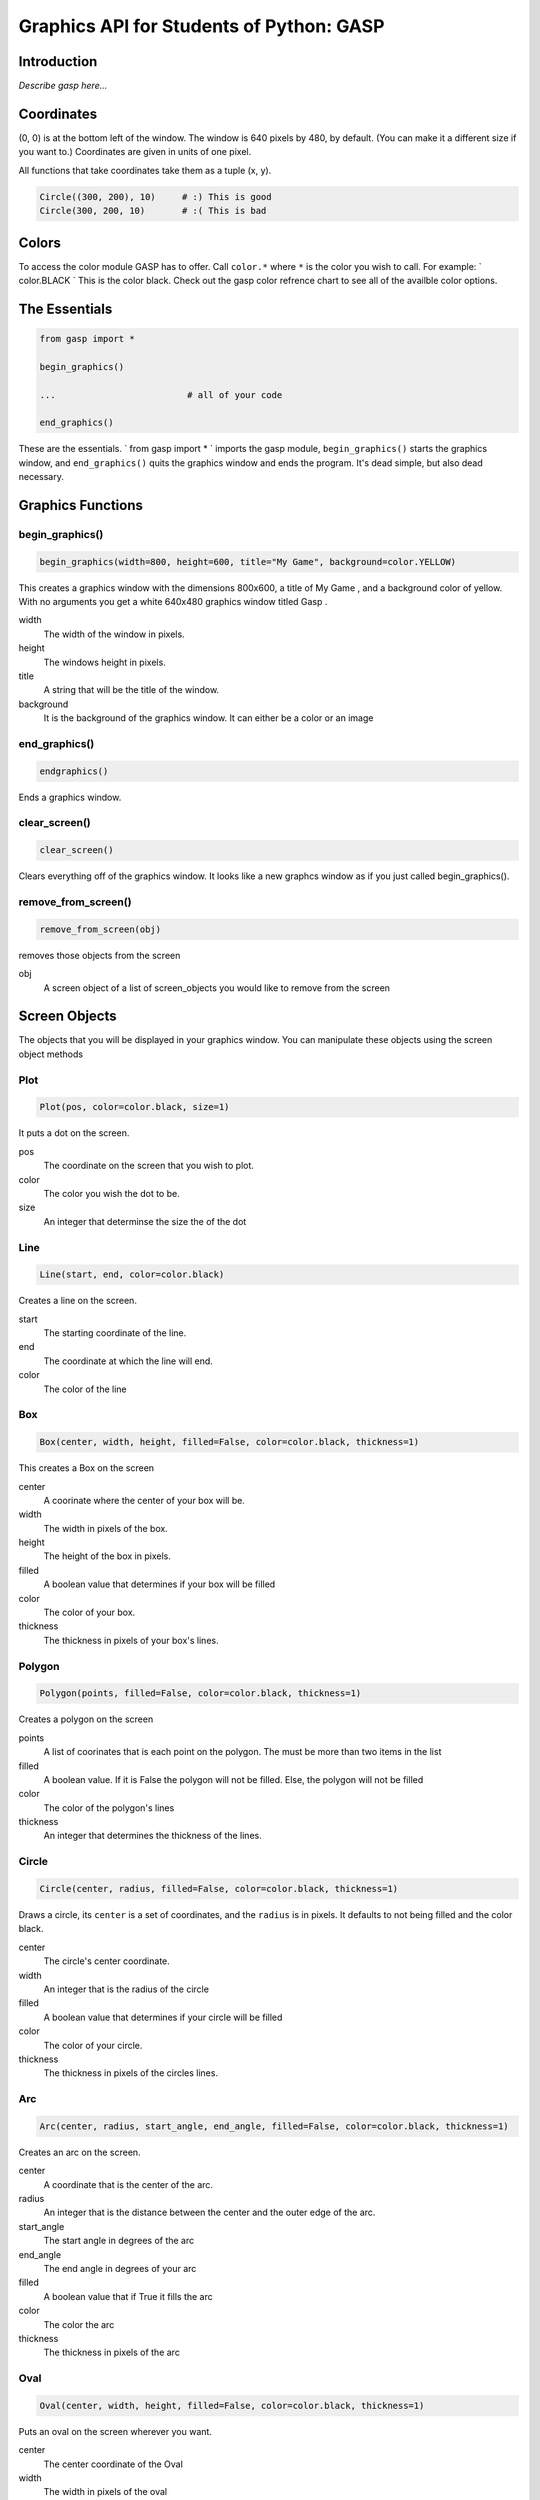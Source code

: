 ..  Copyright (C)  Jeffrey Elkner, Allen B. Downey and Chris Meyers.
    Permission is granted to copy, distribute and/or modify this document
    under the terms of the GNU Free Documentation License, Version 1.3
    or any later version published by the Free Software Foundation;
    with Invariant Sections being Forward, Preface, and Contributor List, no
    Front-Cover Texts, and no Back-Cover Texts.  A copy of the license is
    included in the section entitled "GNU Free Documentation License".

Graphics API for Students of Python: GASP
=========================================

Introduction
------------

*Describe gasp here...*

Coordinates
-----------

(0, 0) is at the bottom left of the window. The window is 640 pixels by 480, by
default. (You can make it a different size if you want to.) Coordinates are
given in units of one pixel.

All functions that take coordinates take them as a tuple (x, y).

.. sourcecode:: python
    
    Circle((300, 200), 10)     # :) This is good
    Circle(300, 200, 10)       # :( This is bad


Colors
------

To access the color module GASP has to offer. Call ``color.*`` where ``*`` is
the color you wish to call. For example: ` color.BLACK ` This is the color
black. Check out the gasp color refrence chart to see all of the availble color
options.


The Essentials
--------------

.. sourcecode:: python
    
    from gasp import *
    
    begin_graphics()
    
    ... 			# all of your code
    
    end_graphics()

These are the essentials. ` from gasp import * ` imports the gasp module,
``begin_graphics()`` starts the graphics window, and ``end_graphics()`` quits
the graphics window and ends the program. It's dead simple, but also dead
necessary.


Graphics Functions
------------------


begin_graphics()
~~~~~~~~~~~~~~~~

.. sourcecode:: python
    
    begin_graphics(width=800, height=600, title="My Game", background=color.YELLOW)

This creates a graphics window with the dimensions 800x600, a title of My Game
, and a background color of yellow. With no arguments you get a white 640x480
graphics window titled Gasp .

width
    The width of the window in pixels.

height
    The windows height in pixels.

title
    A string that will be the title of the window.

background
    It is the background of the graphics window. It can either be a color or an
    image


end_graphics()
~~~~~~~~~~~~~~

.. sourcecode:: python
    
    endgraphics() 

Ends a graphics window.


clear_screen()
~~~~~~~~~~~~~~

.. sourcecode:: python
    
    clear_screen()

Clears everything off of the graphics window. It looks like a new graphcs
window as if you just called begin_graphics().


remove_from_screen()
~~~~~~~~~~~~~~~~~~~~

.. sourcecode:: python
    
    remove_from_screen(obj)

removes those objects from the screen

obj
    A screen object of a list of screen_objects you would like to remove from
    the screen


Screen Objects
--------------

The objects that you will be displayed in your graphics window. You can
manipulate these objects using the screen object methods


Plot
~~~~

.. sourcecode:: python
    
    Plot(pos, color=color.black, size=1)

It puts a dot on the screen.

pos
    The coordinate on the screen that you wish to plot.

color
    The color you wish the dot to be.

size
    An integer that determinse the size the of the dot


Line
~~~~

.. sourcecode:: python
    
    Line(start, end, color=color.black)

Creates a line on the screen.

start
    The starting coordinate of the line.

end
    The coordinate at which the line will end.

color
    The color of the line


Box
~~~

.. sourcecode:: python
    
    Box(center, width, height, filled=False, color=color.black, thickness=1)

This creates a Box on the screen

center
    A coorinate where the center of your box will be.

width
    The width in pixels of the box.

height
    The height of the box in pixels.

filled
    A boolean value that determines if your box will be filled

color
    The color of your box.

thickness
    The thickness in pixels of your box's lines.


Polygon
~~~~~~~

.. sourcecode:: python
    
    Polygon(points, filled=False, color=color.black, thickness=1) 


Creates a polygon on the screen

points
    A list of coorinates that is each point on the polygon. The must be more
    than two items in the list

filled
    A boolean value. If it is False the polygon will not be filled. Else, the
    polygon will not be filled

color
    The color of the polygon's lines

thickness
    An integer that determines the thickness of the lines.


Circle
~~~~~~

.. sourcecode:: python
    
    Circle(center, radius, filled=False, color=color.black, thickness=1)

Draws a circle, its ``center`` is a set of coordinates, and the ``radius``
is in pixels. It defaults to not being filled and the color black.

center
    The circle's center coordinate.

width
    An integer that is the radius of the circle

filled
    A boolean value that determines if your circle will be filled

color
    The color of your circle.

thickness
    The thickness in pixels of the circles lines.


Arc
~~~

.. sourcecode:: python
    
    Arc(center, radius, start_angle, end_angle, filled=False, color=color.black, thickness=1)

Creates an arc on the screen.

center
    A coordinate that is the center of the arc.

radius
    An integer that is the distance between the center and the outer edge of
    the arc.

start_angle
    The start angle in degrees of the arc

end_angle
    The end angle in degrees of your arc
    
filled
    A boolean value that if True it fills the arc

color
    The color the arc

thickness
    The thickness in pixels of the arc


Oval
~~~~

.. sourcecode:: python
    
    Oval(center, width, height, filled=False, color=color.black, thickness=1)

Puts an oval on the screen wherever you want.

center
    The center coordinate of the Oval

width
    The width in pixels of the oval

height
    The height of the oval in pixels

filled
    A boolean value determining if the oval will be filles or not.
    
color
    The oval's color
    
thickness
    The thickness of the ovals lines


Image
~~~~~

.. sourcecode:: python
    
    Image(file_path, center, width=None, height=None):

Loads an image onto the screen. If you only pass a width and not a height it
automatically scales the height to fit the width you passed it. It behaves
likewise when you pass just a height.

file_path
    The path to the image

center
    The center coordinates of the image

width
    The width of the image in pixels. If width equals None then it defaults to
    the image file's width

height
    The height of the image in pixels. If no height is passed it defaults to
    the image file's height


Screen Object Methods
---------------------

The methods that manipulates screen objects


move_to()
~~~~~~~~~

.. sourcecode:: python
    
    move_to(obj, pos)

Move a screen object to a pos

obj
    A screen object you wish to move.

pos
    The coordinate on the screen that the object will move to


move_by()
~~~~~~~~~

.. sourcecode:: python
    
    move_by(obj, dx, dy)

Move a screen object relative to it's position

obj
    The screen object you wish to move

dx
    How much the object will move in the 'x' direction. Positive or negative.

dy
    How much the object will move in the 'y' direction. A pixel value.


rotate_to()
~~~~~~~~~~~

.. sourcecode:: python
    
    rotate_to(obj, angle)

Rotate an object to an angle

obj
    The screen object that will be rotated

angle
    The angle in degrees that the object will be rotated to


rotate_by()
~~~~~~~~~~~

.. sourcecode:: python
    
    rotate_by(obj, angle)

Rotate an object a certain degree.

obj
    The screen object you wish to rotate
    
angle
    The degree that the object will be rotate. Can be positive or negative.


Text
----


Text()
~~~~~~

.. sourcecode:: python
    
    Text(text, pos, color=color.black, size=12)

Puts text on the screen

text
    A string of the text that will be displayed
    
pos
    The center coordinate of the text

color
    The color of the text

size
    The font size


Mouse
-----


mouse_position()
~~~~~~~~~~~~~~~~

.. sourcecode:: python

    
    mouse_position()

Returns the current mouse coordinate


mouse_buttons()
~~~~~~~~~~~~~~~

.. sourcecode:: python
    
    mouse_buttons()

returns a dictionary of the buttons state. There is a 'left', 'middle', and
'right' key.

Keyboard
--------


keys_pressed()
~~~~~~~~~~~~~~

.. sourcecode:: python
    
    keys_pressed()

returns a list of all of the keys pressed at that moment.


Gasp Tools
----------


screen_shot
~~~~~~~~~~~

.. sourcecode:: python
    
    screen_shot(filename)

Saves a screenshot of the current graphics screen to a png file.

filename
    The file path relative to the current directory that the image will be
    written to.

